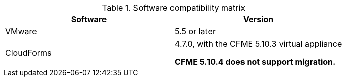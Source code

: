 // Module included in the following assemblies:
//
// assembly_Preparing_the_1_1_target_environment.adoc
[id="ref_Software_compatibility_matrix_{context}"]
.Software compatibility matrix

[cols="1,1", options="header"]
|===
|Software |Version
|VMware |5.5 or later
ifdef::rhv[]
|Red Hat Virtualization |4.2.8
endif::rhv[]
|CloudForms .<a|4.7.0, with the CFME 5.10.3 virtual appliance

*CFME 5.10.4 does not support migration.*
ifdef::osp[]
|Red Hat OpenStack Platform |13 or 14
|RHOSP V2V Image for Red Hat OpenStack Director |14.0.2
endif::osp[]
|===
